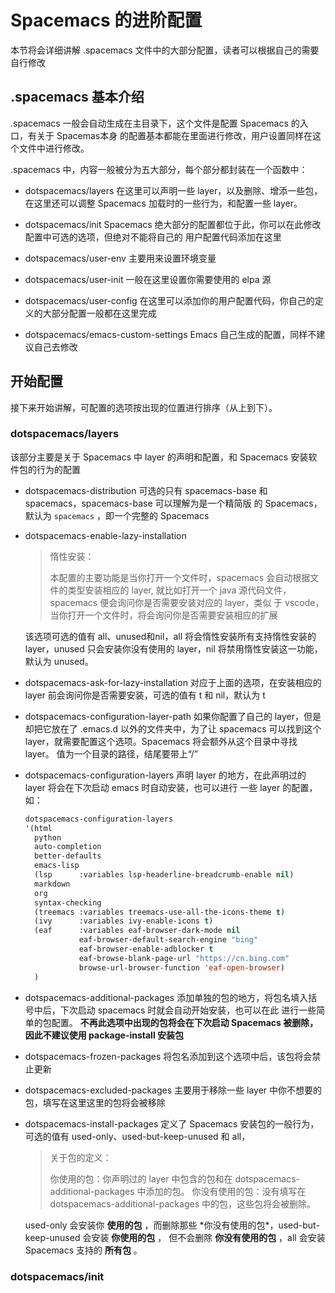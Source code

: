 * Spacemacs 的进阶配置
  本节将会详细讲解 .spacemacs 文件中的大部分配置，读者可以根据自己的需要自行修改

** .spacemacs 基本介绍
   .spacemacs 一般会自动生成在主目录下，这个文件是配置 Spacemacs 的入口，有关于 Spacemas本身
   的配置基本都能在里面进行修改，用户设置同样在这个文件中进行修改。

   .spacemacs 中，内容一般被分为五大部分，每个部分都封装在一个函数中：

   * dotspacemacs/layers
     在这里可以声明一些 layer，以及删除、增添一些包，在这里还可以调整 Spacemacs 加载时的一些行为，和配置一些 layer。

   * dotspacemacs/init
     Spacemacs 绝大部分的配置都位于此，你可以在此修改配置中可选的选项，但绝对不能将自己的
     用户配置代码添加在这里

   * dotspacemacs/user-env
     主要用来设置环境变量

   * dotspacemacs/user-init
     一般在这里设置你需要使用的 elpa 源

   * dotspacemacs/user-config
     在这里可以添加你的用户配置代码，你自己的定义的大部分配置一般都在这里完成

   * dotspacemacs/emacs-custom-settings
     Emacs 自己生成的配置，同样不建议自己去修改

** 开始配置
   接下来开始讲解，可配置的选项按出现的位置进行排序（从上到下）。

*** dotspacemacs/layers
    该部分主要是关于 Spacemacs 中 layer 的声明和配置，和 Spacemacs 安装软件包的行为的配置

    * dotspacemacs-distribution
     可选的只有 spacemacs-base 和 spacemacs，spacemacs-base 可以理解为是一个精简版
     的 Spacemacs，默认为 ~spacemacs~ ，即一个完整的 Spacemacs

   * dotspacemacs-enable-lazy-installation
     #+BEGIN_QUOTE
     惰性安装：

     本配置的主要功能是当你打开一个文件时，spacemacs 会自动根据文件的类型安装相应的 layer,
     就比如打开一个 java 源代码文件，spacemacs 便会询问你是否需要安装对应的 layer，类似
     于 vscode，当你打开一个文件时，将会询问你是否需要安装相应的扩展
     #+END_QUOTE

     该选项可选的值有 all、unused和nil，all 将会惰性安装所有支持惰性安装的 layer，unused
     只会安装你没有使用的 layer，nil 将禁用惰性安装这一功能，默认为 unused。

   * dotspacemacs-ask-for-lazy-installation
     对应于上面的选项，在安装相应的 layer 前会询问你是否需要安装，可选的值有 t 和 nil，默认为 t

   * dotspacemacs-configuration-layer-path
     如果你配置了自己的 layer，但是却把它放在了 .emacs.d 以外的文件夹中，为了让 spacemacs
     可以找到这个 layer，就需要配置这个选项。Spacemacs 将会额外从这个目录中寻找 layer。
     值为一个目录的路径，结尾要带上“/”

   * dotspacemacs-configuration-layers
     声明 layer 的地方，在此声明过的 layer 将会在下次启动 emacs 时自动安装，也可以进行
     一些 layer 的配置，如：

     #+BEGIN_SRC emacs-lisp
       dotspacemacs-configuration-layers
       '(html
         python
         auto-completion
         better-defaults
         emacs-lisp
         (lsp      :variables lsp-headerline-breadcrumb-enable nil)
         markdown
         org
         syntax-checking
         (treemacs :variables treemacs-use-all-the-icons-theme t)
         (ivy      :variables ivy-enable-icons t)
         (eaf      :variables eaf-browser-dark-mode nil
                   eaf-browser-default-search-engine "bing"
                   eaf-browser-enable-adblocker t
                   eaf-browse-blank-page-url "https://cn.bing.com"
                   browse-url-browser-function 'eaf-open-browser)
         )
     #+END_SRC

   * dotspacemacs-additional-packages
     添加单独的包的地方，将包名填入括号中后，下次启动 spacemacs 时就会自动开始安装，也可以在此
     进行一些简单的包配置。 *不再此选项中出现的包将会在下次启动 Spacemacs 被删除，因此不建议使用 package-install 安装包*

   * dotspacemacs-frozen-packages
     将包名添加到这个选项中后，该包将会禁止更新

   * dotspacemacs-excluded-packages
     主要用于移除一些 layer 中你不想要的包，填写在这里这里的包将会被移除

   * dotspacemacs-install-packages
     定义了 Spacemacs 安装包的一般行为，可选的值有 used-only、used-but-keep-unused 和 all，

     #+BEGIN_QUOTE
     关于包的定义：

     你使用的包：你声明过的 layer 中包含的包和在 dotspacemacs-additional-packages 中添加的包。
     你没有使用的包：没有填写在 dotspacemacs-additional-packages 中的包，这些包将会被删除。
     #+END_QUOTE

     used-only 会安装你 *使用的包* ，而删除那些 *你没有使用的包*，used-but-keep-unused 会安装 *你使用的包* ，
     但不会删除 *你没有使用的包* ，all 会安装 Spacemacs 支持的 *所有包* 。

*** dotspacemacs/init

